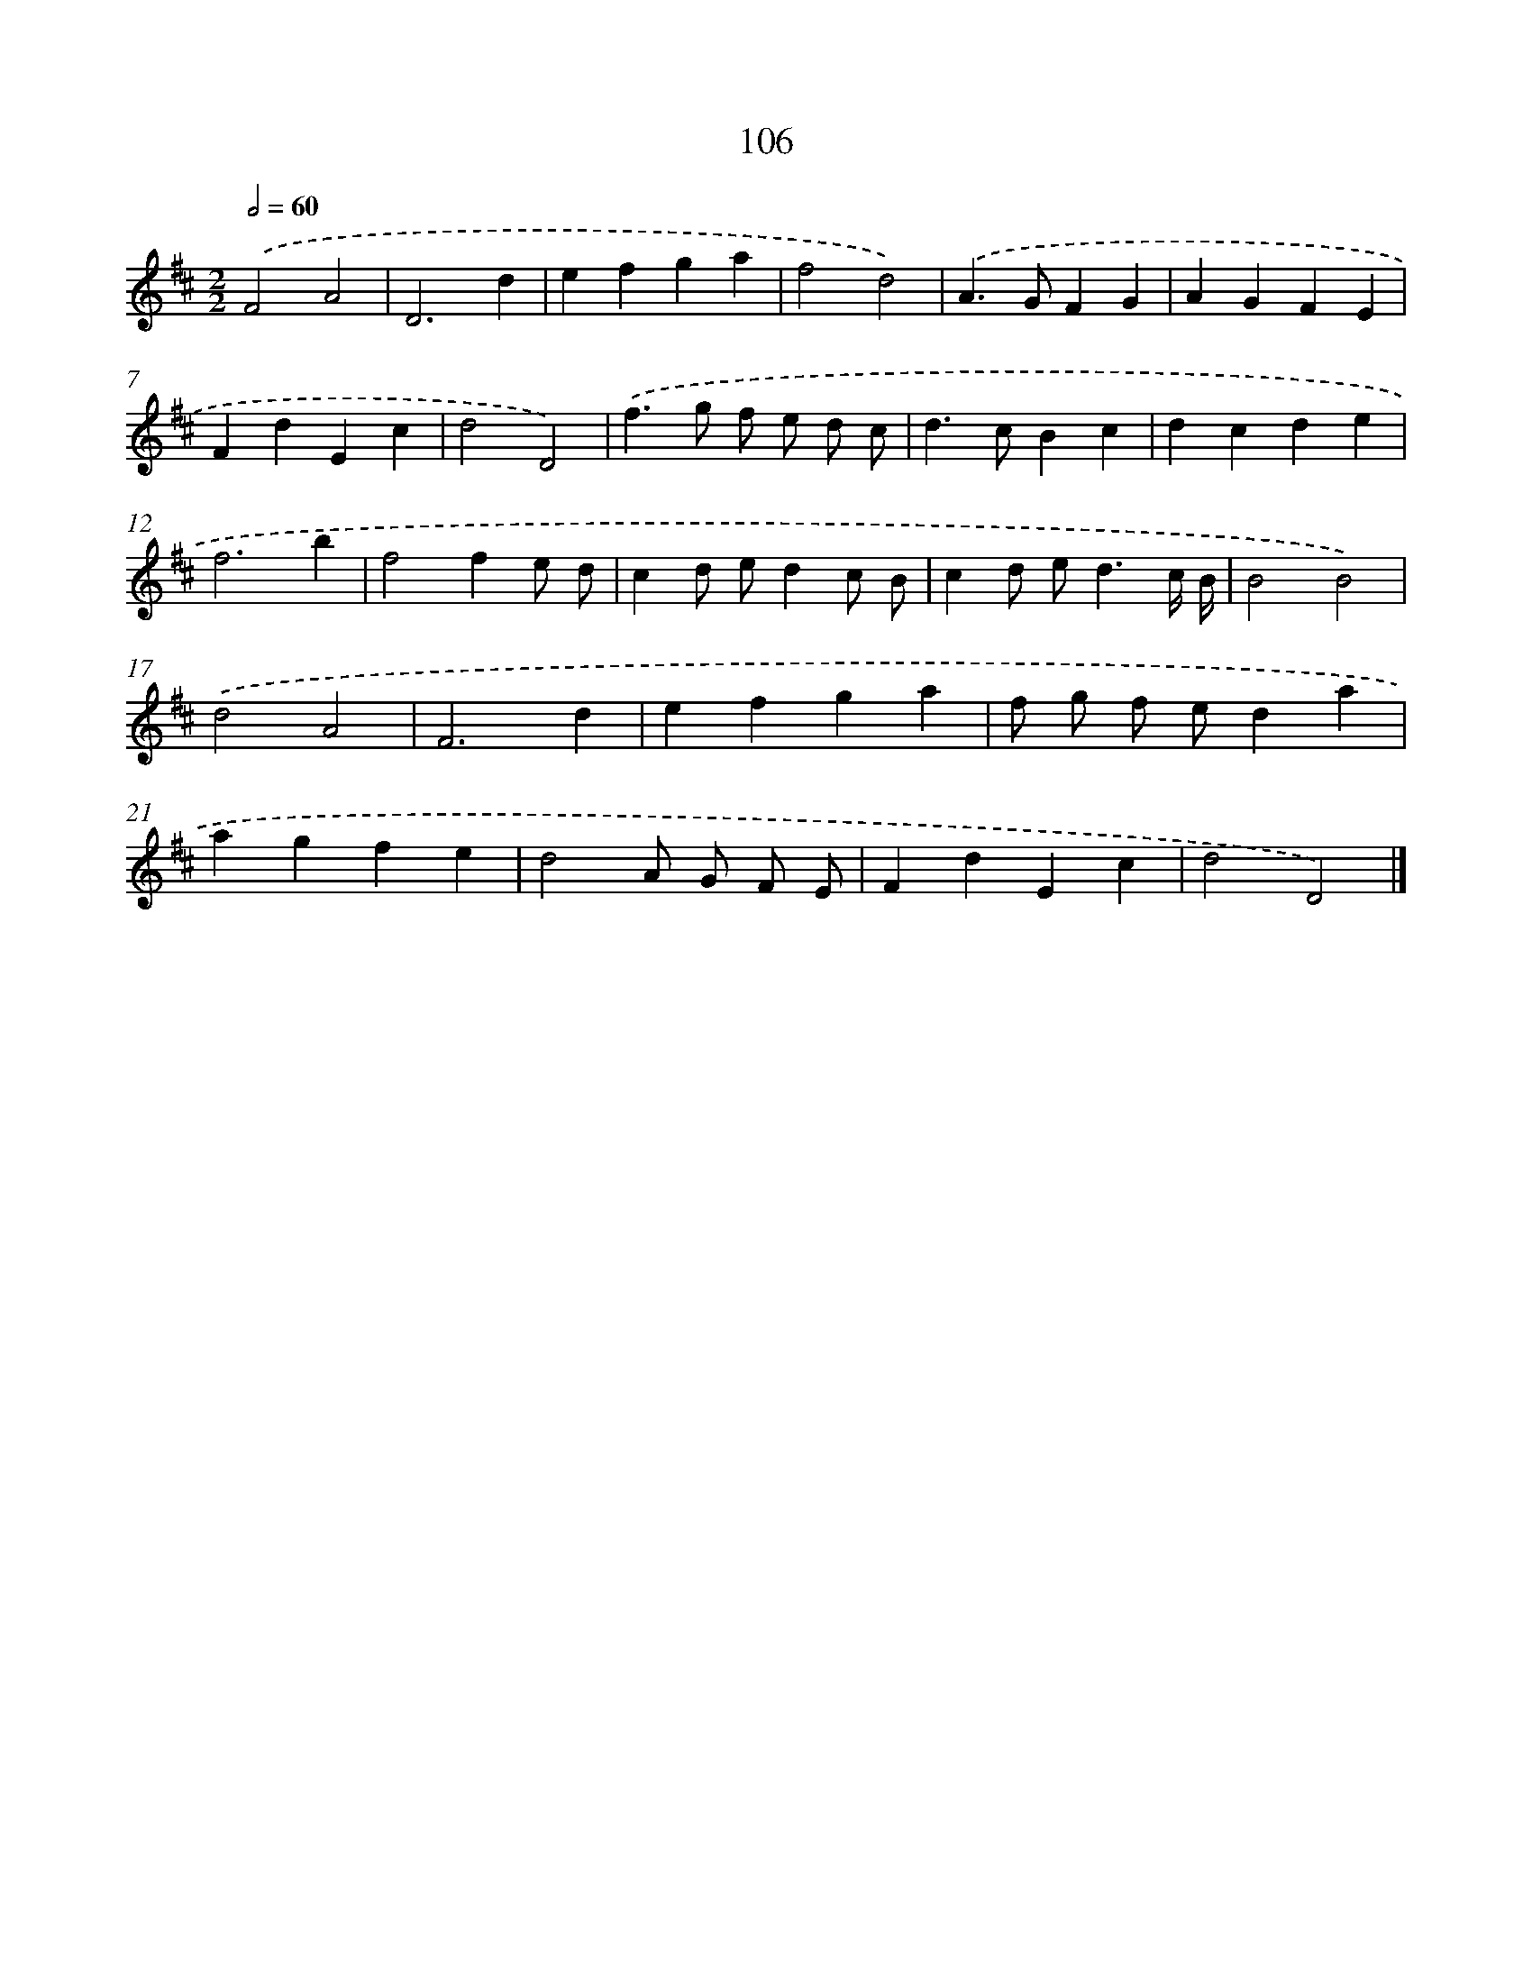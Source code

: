 X: 11420
T: 106
%%abc-version 2.0
%%abcx-abcm2ps-target-version 5.9.1 (29 Sep 2008)
%%abc-creator hum2abc beta
%%abcx-conversion-date 2018/11/01 14:37:15
%%humdrum-veritas 816506473
%%humdrum-veritas-data 3777266624
%%continueall 1
%%barnumbers 0
L: 1/4
M: 2/2
Q: 1/2=60
K: D clef=treble
.('F2A2 |
D3d |
efga |
f2d2) |
.('A>GFG |
AGFE |
FdEc |
d2D2) |
.('f>g f/ e/ d/ c/ |
d>cBc |
dcde |
f3b |
f2fe/ d/ |
cd/ e/dc/ B/ |
cd/ e<dc// B// |
B2B2) |
.('d2A2 |
F3d |
efga |
f/ g/ f/ e/da |
agfe |
d2A/ G/ F/ E/ |
FdEc |
d2D2) |]
